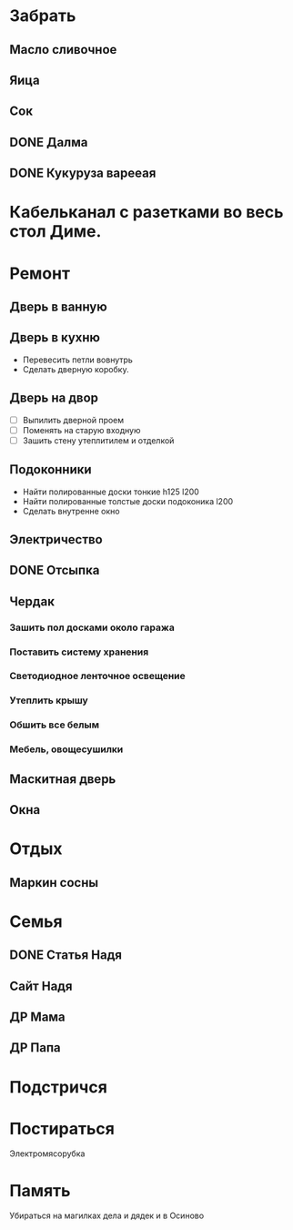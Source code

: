

* Забрать
** Масло сливочное
** Яица
** Сок
** DONE Далма
** DONE Кукуруза варееая
CLOSED: [2017-07-29 Сб 15:46]

* Кабельканал с разетками во весь стол Диме.  
* Ремонт
** Дверь в ванную
** Дверь в кухню

- Перевесить петли вовнутрь
- Сделать дверную коробку.

** Дверь на двор

- [ ] Выпилить дверной проем
- [ ] Поменять на старую входную
- [ ] Зашить стену утеплитилем и отделкой

** Подоконники

- Найти полированные доски тонкие h125 l200
- Найти полированные толстые доски подоконика l200
- Сделать внутренне окно

** Электричество
** DONE Отсыпка
CLOSED: [2017-08-02 Ср 11:47]

** Чердак
*** Зашить пол досками около гаража
*** Поставить систему хранения
*** Светодиодное ленточное освещение
*** Утеплить крышу
*** Обшить все белым
*** Мебель, овощесушилки
** Маскитная дверь
** Окна
* Отдых
** Маркин сосны
* Семья
** DONE Статья Надя
CLOSED: [2017-08-05 Сб 11:47]
** Сайт Надя
** ДР Мама
DEADLINE: <2018-02-03 Sat .+1w>
** ДР Папа
DEADLINE: <2018-03-02 Fri .+1w>
* Подстричся
* Постираться
Электромясорубка

* Память
Убираться на магилках дела и дядек и в Осиново

